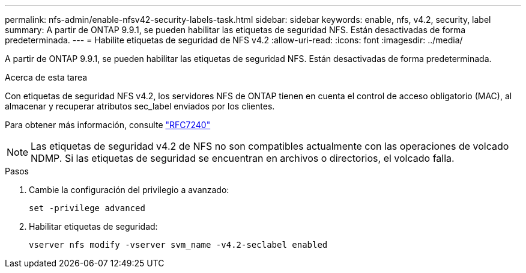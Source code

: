 ---
permalink: nfs-admin/enable-nfsv42-security-labels-task.html 
sidebar: sidebar 
keywords: enable, nfs, v4.2, security, label 
summary: A partir de ONTAP 9.9.1, se pueden habilitar las etiquetas de seguridad NFS. Están desactivadas de forma predeterminada. 
---
= Habilite etiquetas de seguridad de NFS v4.2
:allow-uri-read: 
:icons: font
:imagesdir: ../media/


[role="lead"]
A partir de ONTAP 9.9.1, se pueden habilitar las etiquetas de seguridad NFS. Están desactivadas de forma predeterminada.

.Acerca de esta tarea
Con etiquetas de seguridad NFS v4.2, los servidores NFS de ONTAP tienen en cuenta el control de acceso obligatorio (MAC), al almacenar y recuperar atributos sec_label enviados por los clientes.

Para obtener más información, consulte https://tools.ietf.org/html/rfc7204["RFC7240"]

[NOTE]
====
Las etiquetas de seguridad v4.2 de NFS no son compatibles actualmente con las operaciones de volcado NDMP. Si las etiquetas de seguridad se encuentran en archivos o directorios, el volcado falla.

====
.Pasos
. Cambie la configuración del privilegio a avanzado:
+
``set -privilege advanced``

. Habilitar etiquetas de seguridad:
+
``vserver nfs modify -vserver svm_name -v4.2-seclabel enabled``


